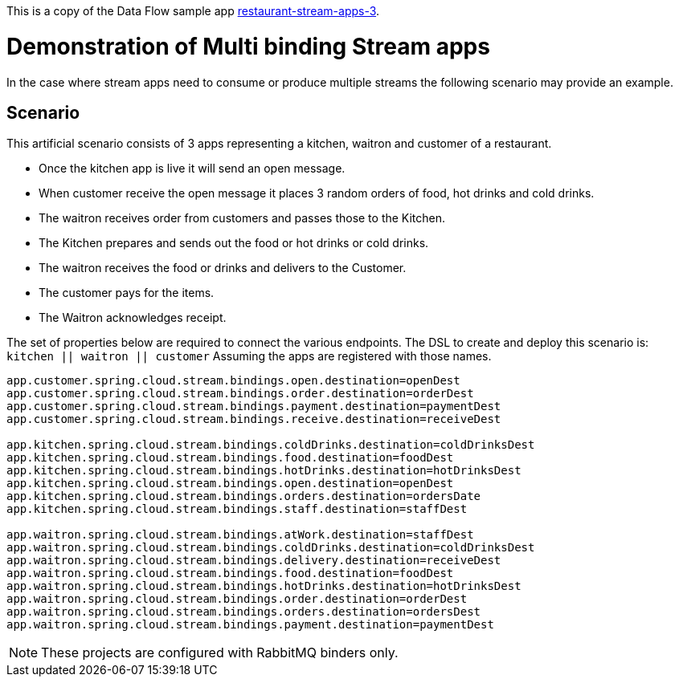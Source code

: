 This is a copy of the Data Flow sample app https://github.com/spring-cloud/spring-cloud-dataflow-samples/tree/main/restaurant-stream-apps-3[restaurant-stream-apps-3].

= Demonstration of Multi binding Stream apps

In the case where stream apps need to consume or produce multiple streams the following scenario may provide an example.

== Scenario
This artificial scenario consists of 3 apps representing a kitchen, waitron and customer of a restaurant.

* Once the kitchen app is live it will send an open message.
* When customer receive the open message it places 3 random orders of food, hot drinks and cold drinks.
* The waitron receives order from customers and passes those to the Kitchen.
* The Kitchen prepares and sends out the food or hot drinks or cold drinks.
* The waitron receives the food or drinks and delivers to the Customer.
* The customer pays for the items.
* The Waitron acknowledges receipt.

The set of properties below are required to connect the various endpoints.
The DSL to create and deploy this scenario is: `kitchen || waitron || customer`
Assuming the apps are registered with those names.

[source,properties]
....
app.customer.spring.cloud.stream.bindings.open.destination=openDest
app.customer.spring.cloud.stream.bindings.order.destination=orderDest
app.customer.spring.cloud.stream.bindings.payment.destination=paymentDest
app.customer.spring.cloud.stream.bindings.receive.destination=receiveDest

app.kitchen.spring.cloud.stream.bindings.coldDrinks.destination=coldDrinksDest
app.kitchen.spring.cloud.stream.bindings.food.destination=foodDest
app.kitchen.spring.cloud.stream.bindings.hotDrinks.destination=hotDrinksDest
app.kitchen.spring.cloud.stream.bindings.open.destination=openDest
app.kitchen.spring.cloud.stream.bindings.orders.destination=ordersDate
app.kitchen.spring.cloud.stream.bindings.staff.destination=staffDest

app.waitron.spring.cloud.stream.bindings.atWork.destination=staffDest
app.waitron.spring.cloud.stream.bindings.coldDrinks.destination=coldDrinksDest
app.waitron.spring.cloud.stream.bindings.delivery.destination=receiveDest
app.waitron.spring.cloud.stream.bindings.food.destination=foodDest
app.waitron.spring.cloud.stream.bindings.hotDrinks.destination=hotDrinksDest
app.waitron.spring.cloud.stream.bindings.order.destination=orderDest
app.waitron.spring.cloud.stream.bindings.orders.destination=ordersDest
app.waitron.spring.cloud.stream.bindings.payment.destination=paymentDest
....

[NOTE]
====
These projects are configured with RabbitMQ binders only.
====

